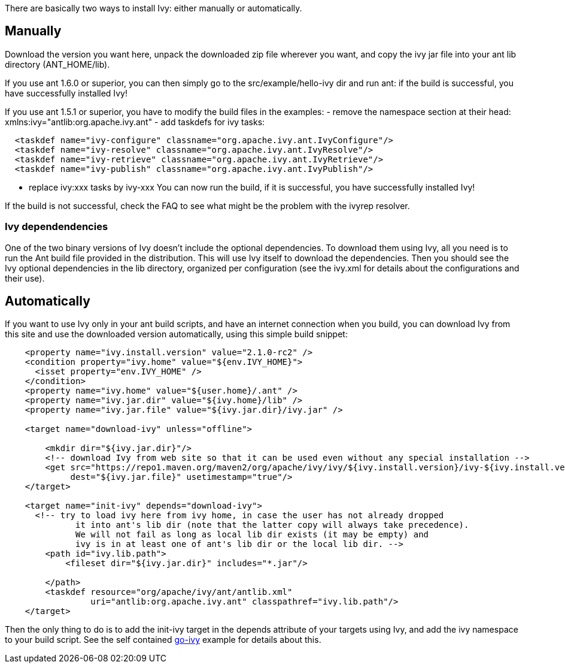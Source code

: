 ////
   Licensed to the Apache Software Foundation (ASF) under one
   or more contributor license agreements.  See the NOTICE file
   distributed with this work for additional information
   regarding copyright ownership.  The ASF licenses this file
   to you under the Apache License, Version 2.0 (the
   "License"); you may not use this file except in compliance
   with the License.  You may obtain a copy of the License at

     http://www.apache.org/licenses/LICENSE-2.0

   Unless required by applicable law or agreed to in writing,
   software distributed under the License is distributed on an
   "AS IS" BASIS, WITHOUT WARRANTIES OR CONDITIONS OF ANY
   KIND, either express or implied.  See the License for the
   specific language governing permissions and limitations
   under the License.
////

There are basically two ways to install Ivy: either manually or automatically.

== Manually

Download the version you want here, unpack the downloaded zip file wherever you want, and copy the ivy jar file into your ant lib directory (ANT_HOME/lib).

If you use ant 1.6.0 or superior, you can then simply go to the src/example/hello-ivy dir and run ant: if the build is successful, you have successfully installed Ivy!

If you use ant 1.5.1 or superior, you have to modify the build files in the examples:
- remove the namespace section at their head: xmlns:ivy="antlib:org.apache.ivy.ant" 
- add taskdefs for ivy tasks:

[source]
----

  <taskdef name="ivy-configure" classname="org.apache.ivy.ant.IvyConfigure"/>
  <taskdef name="ivy-resolve" classname="org.apache.ivy.ant.IvyResolve"/>
  <taskdef name="ivy-retrieve" classname="org.apache.ivy.ant.IvyRetrieve"/>
  <taskdef name="ivy-publish" classname="org.apache.ivy.ant.IvyPublish"/> 

----

- replace ivy:xxx tasks by ivy-xxx
You can now run the build, if it is successful, you have successfully installed Ivy!

If the build is not successful, check the FAQ to see what might be the problem with the ivyrep resolver.


=== Ivy dependendencies


One of the two binary versions of Ivy doesn't include the optional dependencies. To download them using Ivy, all you need is to run the Ant build file provided in the distribution. This will use Ivy itself to download the dependencies. Then you should see the Ivy optional dependencies in the lib directory, organized per configuration (see the ivy.xml for details about the configurations and their use).


== Automatically

If you want to use Ivy only in your ant build scripts, and have an internet connection when you build, you can download Ivy from this site and use the downloaded version automatically, using this simple build snippet:

[source]
----

    <property name="ivy.install.version" value="2.1.0-rc2" />
    <condition property="ivy.home" value="${env.IVY_HOME}">
      <isset property="env.IVY_HOME" />
    </condition>
    <property name="ivy.home" value="${user.home}/.ant" />
    <property name="ivy.jar.dir" value="${ivy.home}/lib" />
    <property name="ivy.jar.file" value="${ivy.jar.dir}/ivy.jar" />

    <target name="download-ivy" unless="offline">

        <mkdir dir="${ivy.jar.dir}"/>
        <!-- download Ivy from web site so that it can be used even without any special installation -->
        <get src="https://repo1.maven.org/maven2/org/apache/ivy/ivy/${ivy.install.version}/ivy-${ivy.install.version}.jar" 
             dest="${ivy.jar.file}" usetimestamp="true"/>
    </target>

    <target name="init-ivy" depends="download-ivy">
      <!-- try to load ivy here from ivy home, in case the user has not already dropped
              it into ant's lib dir (note that the latter copy will always take precedence).
              We will not fail as long as local lib dir exists (it may be empty) and
              ivy is in at least one of ant's lib dir or the local lib dir. -->
        <path id="ivy.lib.path">
            <fileset dir="${ivy.jar.dir}" includes="*.jar"/>

        </path>
        <taskdef resource="org/apache/ivy/ant/antlib.xml"
                 uri="antlib:org.apache.ivy.ant" classpathref="ivy.lib.path"/>
    </target>

----

Then the only thing to do is to add the init-ivy target in the depends attribute of your targets using Ivy, and add the ivy namespace to your build script. See the self contained link:https://git-wip-us.apache.org/repos/asf?p=ant-ivy.git;a=blob;f=src/example/go-ivy/build.xml[go-ivy] example for details about this.
